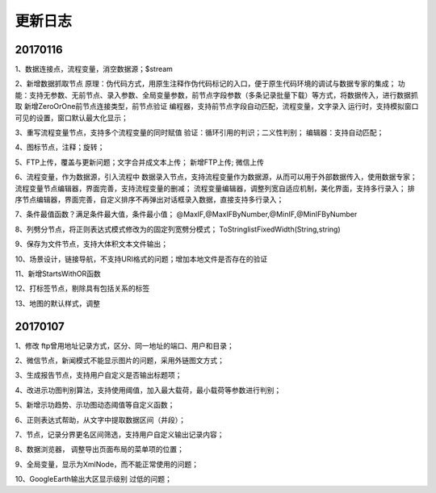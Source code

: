 ﻿.. _FA:

更新日志
======================
20170116
-----------------
1、数据连接点，流程变量，消空数据源；$stream

2、新增数据抓取节点
原理：伪代码方式，用原生注释作伪代码标记的入口，便于原生代码环境的调试与数据专家的集成；
功能：支持无参数、无前节点、录入参数、全局变量参数，前节点字段参数（多条记录批量下载）等方式，将数据传入，进行数据抓取
新增ZeroOrOne前节点连接类型，前节点验证
编程器，支持前节点字段自动匹配，流程变量，文字录入
运行时，支持模拟窗口可见的设置，窗口默认最大化显示；
 
3、重写流程变量节点，支持多个流程变量的同时赋值
验证：循环引用的判识；二义性判别；
编辑器：支持自动匹配；

4、图标节点，注释；旋转；

5、FTP上传，覆盖与更新问题；文字合并成文本上传；
新增FTP上传; 微信上传

6、流程变量，作为数据源，引入流程中
数据录入节点，支持流程变量作为数据源，从而可以用于外部数据传入，使用数据专家；
流程变量节点编辑器，界面完善，支持流程变量的删减；
流程变量编辑器，调整列宽自适应机制，美化界面，支持多行录入；
排序节点编辑器，界面完善，自定义排序不再弹出对话框录入数据，直接支持多行录入；

7、条件最值函数？满足条件最大值，条件最小值；
@MaxIF,@MaxIFByNumber,@MinIF,@MinIFByNumber

8、列劈分节点，将正则表达式模式修改为的固定列宽劈分模式；
ToStringlistFixedWidth(String,string)

9、保存为文件节点，支持大体积文本文件输出；

10、场景设计，链接导航，不支持URI格式的问题；增加本地文件是否存在的验证

11、新增StartsWithOR函数

12、打标签节点，剔除具有包括关系的标签

13、地图的默认样式，调整

20170107
-----------------
1、修改 ftp曾用地址记录方式，区分、同一地址的端口、用户和目录；

2、微信节点，新闻模式不能显示图片的问题，采用外链图文方式；

3、生成报告节点，支持用户自定义是否输出标题项；

4、改进示功图判别算法，支持使用阈值，加入最大载荷，最小载荷等参数进行判别；

5、新增示功趋势、示功图动态阈值等自定义函数；

6、正则表达式帮助，从文字中提取数据区间（井段）；

7、节点，记录分界更名区间筛选，支持用户自定义输出记录内容；

8、数据浏览器， 调整导出页面布局的菜单项的位置；

9、全局变量，显示为XmlNode，而不能正常使用的问题；

10、GoogleEarth输出大区显示级别 过低的问题；